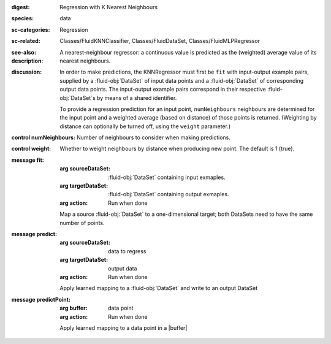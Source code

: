 :digest: Regression with K Nearest Neighbours
:species: data
:sc-categories: Regression
:sc-related: Classes/FluidKNNClassifier, Classes/FluidDataSet, Classes/FluidMLPRegressor
:see-also: 
:description: 
   A nearest-neighbour regressor: a continuous value is predicted as the (weighted) average value of its nearest neighbours.

:discussion:

  In order to make predictions, the KNNRegressor must first be ``fit`` with input-output example pairs, supplied by a :fluid-obj:`DataSet` of input data points and a :fluid-obj:`DataSet` of corresponding output data points. The input-output example pairs correspond in their respective :fluid-obj:`DataSet`s by means of a shared identifier.

  To provide a regression prediction for an input point, ``numNeighbours`` neighbours are determined for the input point and a weighted average (based on distance) of those points is returned. (Weighting by distance can optionally be turned off, using the ``weight`` parameter.)

:control numNeighbours:

   Number of neighbours to consider when making predictions.

:control weight:

   Whether to weight neighbours by distance when producing new point. The default is 1 (true).

:message fit:

   :arg sourceDataSet: :fluid-obj:`DataSet` containing input exmaples.

   :arg targetDataSet: :fluid-obj:`DataSet` containing output exmaples.

   :arg action: Run when done

   Map a source :fluid-obj:`DataSet` to a one-dimensional target; both DataSets need to have the same number of points.

:message predict:

   :arg sourceDataSet: data to regress

   :arg targetDataSet: output data

   :arg action: Run when done

   Apply learned mapping to a :fluid-obj:`DataSet` and write to an output DataSet

:message predictPoint:

   :arg buffer: data point

   :arg action: Run when done

   Apply learned mapping to a data point in a |buffer|
